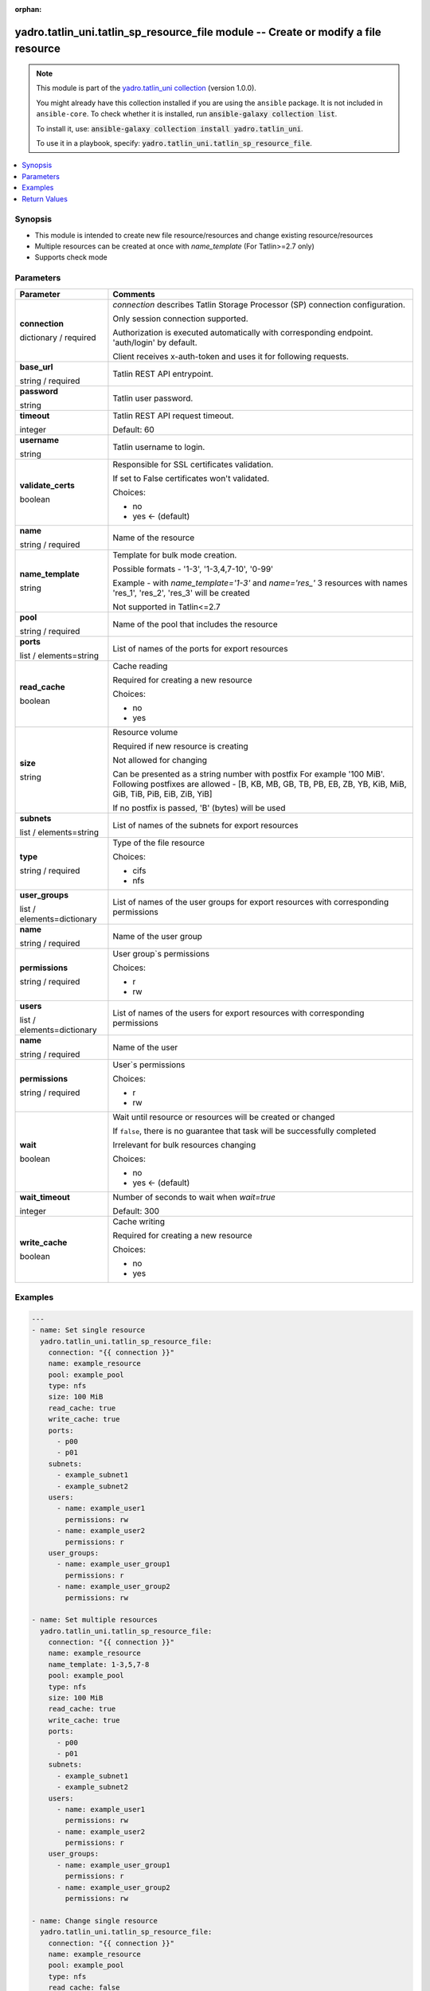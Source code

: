.. Document meta

:orphan:

.. |antsibull-internal-nbsp| unicode:: 0xA0
    :trim:

.. role:: ansible-attribute-support-label
.. role:: ansible-attribute-support-property
.. role:: ansible-attribute-support-full
.. role:: ansible-attribute-support-partial
.. role:: ansible-attribute-support-none
.. role:: ansible-attribute-support-na
.. role:: ansible-option-type
.. role:: ansible-option-elements
.. role:: ansible-option-required
.. role:: ansible-option-versionadded
.. role:: ansible-option-aliases
.. role:: ansible-option-choices
.. role:: ansible-option-choices-entry
.. role:: ansible-option-default
.. role:: ansible-option-default-bold
.. role:: ansible-option-configuration
.. role:: ansible-option-returned-bold
.. role:: ansible-option-sample-bold

.. Anchors

.. _ansible_collections.yadro.tatlin_uni.tatlin_sp_resource_file_module:

.. Anchors: short name for ansible.builtin

.. Anchors: aliases



.. Title

yadro.tatlin_uni.tatlin_sp_resource_file module -- Create or modify a file resource
+++++++++++++++++++++++++++++++++++++++++++++++++++++++++++++++++++++++++++++++++++

.. Collection note

.. note::
    This module is part of the `yadro.tatlin_uni collection <https://galaxy.ansible.com/yadro/tatlin_uni>`_ (version 1.0.0).

    You might already have this collection installed if you are using the ``ansible`` package.
    It is not included in ``ansible-core``.
    To check whether it is installed, run :code:`ansible-galaxy collection list`.

    To install it, use: :code:`ansible-galaxy collection install yadro.tatlin_uni`.

    To use it in a playbook, specify: :code:`yadro.tatlin_uni.tatlin_sp_resource_file`.

.. version_added

.. versionadded:: 1.0.0 of yadro.tatlin_uni

.. contents::
   :local:
   :depth: 1

.. Deprecated


Synopsis
--------

.. Description

- This module is intended to create new file resource/resources and change existing resource/resources
- Multiple resources can be created at once with \ :emphasis:`name\_template`\  (For Tatlin>=2.7 only)
- Supports check mode


.. Aliases


.. Requirements






.. Options

Parameters
----------


.. rst-class:: ansible-option-table

.. list-table::
  :width: 100%
  :widths: auto
  :header-rows: 1

  * - Parameter
    - Comments

  * - .. raw:: html

        <div class="ansible-option-cell">
        <div class="ansibleOptionAnchor" id="parameter-connection"></div>

      .. _ansible_collections.yadro.tatlin_uni.tatlin_sp_resource_file_module__parameter-connection:

      .. rst-class:: ansible-option-title

      **connection**

      .. raw:: html

        <a class="ansibleOptionLink" href="#parameter-connection" title="Permalink to this option"></a>

      .. rst-class:: ansible-option-type-line

      :ansible-option-type:`dictionary` / :ansible-option-required:`required`

      .. raw:: html

        </div>

    - .. raw:: html

        <div class="ansible-option-cell">

      \ :emphasis:`connection`\  describes Tatlin Storage Processor (SP) connection configuration.

      Only session connection supported.

      Authorization is executed automatically with corresponding endpoint. 'auth/login' by default.

      Client receives x-auth-token and uses it for following requests.


      .. raw:: html

        </div>
    
  * - .. raw:: html

        <div class="ansible-option-indent"></div><div class="ansible-option-cell">
        <div class="ansibleOptionAnchor" id="parameter-connection/base_url"></div>

      .. _ansible_collections.yadro.tatlin_uni.tatlin_sp_resource_file_module__parameter-connection/base_url:

      .. rst-class:: ansible-option-title

      **base_url**

      .. raw:: html

        <a class="ansibleOptionLink" href="#parameter-connection/base_url" title="Permalink to this option"></a>

      .. rst-class:: ansible-option-type-line

      :ansible-option-type:`string` / :ansible-option-required:`required`

      .. raw:: html

        </div>

    - .. raw:: html

        <div class="ansible-option-indent-desc"></div><div class="ansible-option-cell">

      Tatlin REST API entrypoint.


      .. raw:: html

        </div>

  * - .. raw:: html

        <div class="ansible-option-indent"></div><div class="ansible-option-cell">
        <div class="ansibleOptionAnchor" id="parameter-connection/password"></div>

      .. _ansible_collections.yadro.tatlin_uni.tatlin_sp_resource_file_module__parameter-connection/password:

      .. rst-class:: ansible-option-title

      **password**

      .. raw:: html

        <a class="ansibleOptionLink" href="#parameter-connection/password" title="Permalink to this option"></a>

      .. rst-class:: ansible-option-type-line

      :ansible-option-type:`string`

      .. raw:: html

        </div>

    - .. raw:: html

        <div class="ansible-option-indent-desc"></div><div class="ansible-option-cell">

      Tatlin user password.


      .. raw:: html

        </div>

  * - .. raw:: html

        <div class="ansible-option-indent"></div><div class="ansible-option-cell">
        <div class="ansibleOptionAnchor" id="parameter-connection/timeout"></div>

      .. _ansible_collections.yadro.tatlin_uni.tatlin_sp_resource_file_module__parameter-connection/timeout:

      .. rst-class:: ansible-option-title

      **timeout**

      .. raw:: html

        <a class="ansibleOptionLink" href="#parameter-connection/timeout" title="Permalink to this option"></a>

      .. rst-class:: ansible-option-type-line

      :ansible-option-type:`integer`

      .. raw:: html

        </div>

    - .. raw:: html

        <div class="ansible-option-indent-desc"></div><div class="ansible-option-cell">

      Tatlin REST API request timeout.


      .. rst-class:: ansible-option-line

      :ansible-option-default-bold:`Default:` :ansible-option-default:`60`

      .. raw:: html

        </div>

  * - .. raw:: html

        <div class="ansible-option-indent"></div><div class="ansible-option-cell">
        <div class="ansibleOptionAnchor" id="parameter-connection/username"></div>

      .. _ansible_collections.yadro.tatlin_uni.tatlin_sp_resource_file_module__parameter-connection/username:

      .. rst-class:: ansible-option-title

      **username**

      .. raw:: html

        <a class="ansibleOptionLink" href="#parameter-connection/username" title="Permalink to this option"></a>

      .. rst-class:: ansible-option-type-line

      :ansible-option-type:`string`

      .. raw:: html

        </div>

    - .. raw:: html

        <div class="ansible-option-indent-desc"></div><div class="ansible-option-cell">

      Tatlin username to login.


      .. raw:: html

        </div>

  * - .. raw:: html

        <div class="ansible-option-indent"></div><div class="ansible-option-cell">
        <div class="ansibleOptionAnchor" id="parameter-connection/validate_certs"></div>

      .. _ansible_collections.yadro.tatlin_uni.tatlin_sp_resource_file_module__parameter-connection/validate_certs:

      .. rst-class:: ansible-option-title

      **validate_certs**

      .. raw:: html

        <a class="ansibleOptionLink" href="#parameter-connection/validate_certs" title="Permalink to this option"></a>

      .. rst-class:: ansible-option-type-line

      :ansible-option-type:`boolean`

      .. raw:: html

        </div>

    - .. raw:: html

        <div class="ansible-option-indent-desc"></div><div class="ansible-option-cell">

      Responsible for SSL certificates validation.

      If set to False certificates won't validated.


      .. rst-class:: ansible-option-line

      :ansible-option-choices:`Choices:`

      - :ansible-option-choices-entry:`no`
      - :ansible-option-default-bold:`yes` :ansible-option-default:`← (default)`

      .. raw:: html

        </div>


  * - .. raw:: html

        <div class="ansible-option-cell">
        <div class="ansibleOptionAnchor" id="parameter-name"></div>

      .. _ansible_collections.yadro.tatlin_uni.tatlin_sp_resource_file_module__parameter-name:

      .. rst-class:: ansible-option-title

      **name**

      .. raw:: html

        <a class="ansibleOptionLink" href="#parameter-name" title="Permalink to this option"></a>

      .. rst-class:: ansible-option-type-line

      :ansible-option-type:`string` / :ansible-option-required:`required`

      .. raw:: html

        </div>

    - .. raw:: html

        <div class="ansible-option-cell">

      Name of the resource


      .. raw:: html

        </div>

  * - .. raw:: html

        <div class="ansible-option-cell">
        <div class="ansibleOptionAnchor" id="parameter-name_template"></div>

      .. _ansible_collections.yadro.tatlin_uni.tatlin_sp_resource_file_module__parameter-name_template:

      .. rst-class:: ansible-option-title

      **name_template**

      .. raw:: html

        <a class="ansibleOptionLink" href="#parameter-name_template" title="Permalink to this option"></a>

      .. rst-class:: ansible-option-type-line

      :ansible-option-type:`string`

      .. raw:: html

        </div>

    - .. raw:: html

        <div class="ansible-option-cell">

      Template for bulk mode creation.

      Possible formats - '1-3', '1-3,4,7-10', '0-99'

      Example - with \ :emphasis:`name\_template='1-3'`\  and \ :emphasis:`name='res\_'`\  3 resources with names 'res_1', 'res_2', 'res_3' will be created

      Not supported in Tatlin<=2.7


      .. raw:: html

        </div>

  * - .. raw:: html

        <div class="ansible-option-cell">
        <div class="ansibleOptionAnchor" id="parameter-pool"></div>

      .. _ansible_collections.yadro.tatlin_uni.tatlin_sp_resource_file_module__parameter-pool:

      .. rst-class:: ansible-option-title

      **pool**

      .. raw:: html

        <a class="ansibleOptionLink" href="#parameter-pool" title="Permalink to this option"></a>

      .. rst-class:: ansible-option-type-line

      :ansible-option-type:`string` / :ansible-option-required:`required`

      .. raw:: html

        </div>

    - .. raw:: html

        <div class="ansible-option-cell">

      Name of the pool that includes the resource


      .. raw:: html

        </div>

  * - .. raw:: html

        <div class="ansible-option-cell">
        <div class="ansibleOptionAnchor" id="parameter-ports"></div>

      .. _ansible_collections.yadro.tatlin_uni.tatlin_sp_resource_file_module__parameter-ports:

      .. rst-class:: ansible-option-title

      **ports**

      .. raw:: html

        <a class="ansibleOptionLink" href="#parameter-ports" title="Permalink to this option"></a>

      .. rst-class:: ansible-option-type-line

      :ansible-option-type:`list` / :ansible-option-elements:`elements=string`

      .. raw:: html

        </div>

    - .. raw:: html

        <div class="ansible-option-cell">

      List of names of the ports for export resources


      .. raw:: html

        </div>

  * - .. raw:: html

        <div class="ansible-option-cell">
        <div class="ansibleOptionAnchor" id="parameter-read_cache"></div>

      .. _ansible_collections.yadro.tatlin_uni.tatlin_sp_resource_file_module__parameter-read_cache:

      .. rst-class:: ansible-option-title

      **read_cache**

      .. raw:: html

        <a class="ansibleOptionLink" href="#parameter-read_cache" title="Permalink to this option"></a>

      .. rst-class:: ansible-option-type-line

      :ansible-option-type:`boolean`

      .. raw:: html

        </div>

    - .. raw:: html

        <div class="ansible-option-cell">

      Cache reading

      Required for creating a new resource


      .. rst-class:: ansible-option-line

      :ansible-option-choices:`Choices:`

      - :ansible-option-choices-entry:`no`
      - :ansible-option-choices-entry:`yes`

      .. raw:: html

        </div>

  * - .. raw:: html

        <div class="ansible-option-cell">
        <div class="ansibleOptionAnchor" id="parameter-size"></div>

      .. _ansible_collections.yadro.tatlin_uni.tatlin_sp_resource_file_module__parameter-size:

      .. rst-class:: ansible-option-title

      **size**

      .. raw:: html

        <a class="ansibleOptionLink" href="#parameter-size" title="Permalink to this option"></a>

      .. rst-class:: ansible-option-type-line

      :ansible-option-type:`string`

      .. raw:: html

        </div>

    - .. raw:: html

        <div class="ansible-option-cell">

      Resource volume

      Required if new resource is creating

      Not allowed for changing

      Can be presented as a string number with postfix For example '100 MiB'. Following postfixes are allowed - [B, KB, MB, GB, TB, PB, EB, ZB, YB, KiB, MiB, GiB, TiB, PiB, EiB, ZiB, YiB]

      If no postfix is passed, 'B' (bytes) will be used


      .. raw:: html

        </div>

  * - .. raw:: html

        <div class="ansible-option-cell">
        <div class="ansibleOptionAnchor" id="parameter-subnets"></div>

      .. _ansible_collections.yadro.tatlin_uni.tatlin_sp_resource_file_module__parameter-subnets:

      .. rst-class:: ansible-option-title

      **subnets**

      .. raw:: html

        <a class="ansibleOptionLink" href="#parameter-subnets" title="Permalink to this option"></a>

      .. rst-class:: ansible-option-type-line

      :ansible-option-type:`list` / :ansible-option-elements:`elements=string`

      .. raw:: html

        </div>

    - .. raw:: html

        <div class="ansible-option-cell">

      List of names of the subnets for export resources


      .. raw:: html

        </div>

  * - .. raw:: html

        <div class="ansible-option-cell">
        <div class="ansibleOptionAnchor" id="parameter-type"></div>

      .. _ansible_collections.yadro.tatlin_uni.tatlin_sp_resource_file_module__parameter-type:

      .. rst-class:: ansible-option-title

      **type**

      .. raw:: html

        <a class="ansibleOptionLink" href="#parameter-type" title="Permalink to this option"></a>

      .. rst-class:: ansible-option-type-line

      :ansible-option-type:`string` / :ansible-option-required:`required`

      .. raw:: html

        </div>

    - .. raw:: html

        <div class="ansible-option-cell">

      Type of the file resource


      .. rst-class:: ansible-option-line

      :ansible-option-choices:`Choices:`

      - :ansible-option-choices-entry:`cifs`
      - :ansible-option-choices-entry:`nfs`

      .. raw:: html

        </div>

  * - .. raw:: html

        <div class="ansible-option-cell">
        <div class="ansibleOptionAnchor" id="parameter-user_groups"></div>

      .. _ansible_collections.yadro.tatlin_uni.tatlin_sp_resource_file_module__parameter-user_groups:

      .. rst-class:: ansible-option-title

      **user_groups**

      .. raw:: html

        <a class="ansibleOptionLink" href="#parameter-user_groups" title="Permalink to this option"></a>

      .. rst-class:: ansible-option-type-line

      :ansible-option-type:`list` / :ansible-option-elements:`elements=dictionary`

      .. raw:: html

        </div>

    - .. raw:: html

        <div class="ansible-option-cell">

      List of names of the user groups for export resources with corresponding permissions


      .. raw:: html

        </div>
    
  * - .. raw:: html

        <div class="ansible-option-indent"></div><div class="ansible-option-cell">
        <div class="ansibleOptionAnchor" id="parameter-user_groups/name"></div>

      .. _ansible_collections.yadro.tatlin_uni.tatlin_sp_resource_file_module__parameter-user_groups/name:

      .. rst-class:: ansible-option-title

      **name**

      .. raw:: html

        <a class="ansibleOptionLink" href="#parameter-user_groups/name" title="Permalink to this option"></a>

      .. rst-class:: ansible-option-type-line

      :ansible-option-type:`string` / :ansible-option-required:`required`

      .. raw:: html

        </div>

    - .. raw:: html

        <div class="ansible-option-indent-desc"></div><div class="ansible-option-cell">

      Name of the user group


      .. raw:: html

        </div>

  * - .. raw:: html

        <div class="ansible-option-indent"></div><div class="ansible-option-cell">
        <div class="ansibleOptionAnchor" id="parameter-user_groups/permissions"></div>

      .. _ansible_collections.yadro.tatlin_uni.tatlin_sp_resource_file_module__parameter-user_groups/permissions:

      .. rst-class:: ansible-option-title

      **permissions**

      .. raw:: html

        <a class="ansibleOptionLink" href="#parameter-user_groups/permissions" title="Permalink to this option"></a>

      .. rst-class:: ansible-option-type-line

      :ansible-option-type:`string` / :ansible-option-required:`required`

      .. raw:: html

        </div>

    - .. raw:: html

        <div class="ansible-option-indent-desc"></div><div class="ansible-option-cell">

      User group`s permissions


      .. rst-class:: ansible-option-line

      :ansible-option-choices:`Choices:`

      - :ansible-option-choices-entry:`r`
      - :ansible-option-choices-entry:`rw`

      .. raw:: html

        </div>


  * - .. raw:: html

        <div class="ansible-option-cell">
        <div class="ansibleOptionAnchor" id="parameter-users"></div>

      .. _ansible_collections.yadro.tatlin_uni.tatlin_sp_resource_file_module__parameter-users:

      .. rst-class:: ansible-option-title

      **users**

      .. raw:: html

        <a class="ansibleOptionLink" href="#parameter-users" title="Permalink to this option"></a>

      .. rst-class:: ansible-option-type-line

      :ansible-option-type:`list` / :ansible-option-elements:`elements=dictionary`

      .. raw:: html

        </div>

    - .. raw:: html

        <div class="ansible-option-cell">

      List of names of the users for export resources with corresponding permissions


      .. raw:: html

        </div>
    
  * - .. raw:: html

        <div class="ansible-option-indent"></div><div class="ansible-option-cell">
        <div class="ansibleOptionAnchor" id="parameter-users/name"></div>

      .. _ansible_collections.yadro.tatlin_uni.tatlin_sp_resource_file_module__parameter-users/name:

      .. rst-class:: ansible-option-title

      **name**

      .. raw:: html

        <a class="ansibleOptionLink" href="#parameter-users/name" title="Permalink to this option"></a>

      .. rst-class:: ansible-option-type-line

      :ansible-option-type:`string` / :ansible-option-required:`required`

      .. raw:: html

        </div>

    - .. raw:: html

        <div class="ansible-option-indent-desc"></div><div class="ansible-option-cell">

      Name of the user


      .. raw:: html

        </div>

  * - .. raw:: html

        <div class="ansible-option-indent"></div><div class="ansible-option-cell">
        <div class="ansibleOptionAnchor" id="parameter-users/permissions"></div>

      .. _ansible_collections.yadro.tatlin_uni.tatlin_sp_resource_file_module__parameter-users/permissions:

      .. rst-class:: ansible-option-title

      **permissions**

      .. raw:: html

        <a class="ansibleOptionLink" href="#parameter-users/permissions" title="Permalink to this option"></a>

      .. rst-class:: ansible-option-type-line

      :ansible-option-type:`string` / :ansible-option-required:`required`

      .. raw:: html

        </div>

    - .. raw:: html

        <div class="ansible-option-indent-desc"></div><div class="ansible-option-cell">

      User`s permissions


      .. rst-class:: ansible-option-line

      :ansible-option-choices:`Choices:`

      - :ansible-option-choices-entry:`r`
      - :ansible-option-choices-entry:`rw`

      .. raw:: html

        </div>


  * - .. raw:: html

        <div class="ansible-option-cell">
        <div class="ansibleOptionAnchor" id="parameter-wait"></div>

      .. _ansible_collections.yadro.tatlin_uni.tatlin_sp_resource_file_module__parameter-wait:

      .. rst-class:: ansible-option-title

      **wait**

      .. raw:: html

        <a class="ansibleOptionLink" href="#parameter-wait" title="Permalink to this option"></a>

      .. rst-class:: ansible-option-type-line

      :ansible-option-type:`boolean`

      .. raw:: html

        </div>

    - .. raw:: html

        <div class="ansible-option-cell">

      Wait until resource or resources will be created or changed

      If \ :literal:`false`\ , there is no guarantee that task will be successfully completed

      Irrelevant for bulk resources changing


      .. rst-class:: ansible-option-line

      :ansible-option-choices:`Choices:`

      - :ansible-option-choices-entry:`no`
      - :ansible-option-default-bold:`yes` :ansible-option-default:`← (default)`

      .. raw:: html

        </div>

  * - .. raw:: html

        <div class="ansible-option-cell">
        <div class="ansibleOptionAnchor" id="parameter-wait_timeout"></div>

      .. _ansible_collections.yadro.tatlin_uni.tatlin_sp_resource_file_module__parameter-wait_timeout:

      .. rst-class:: ansible-option-title

      **wait_timeout**

      .. raw:: html

        <a class="ansibleOptionLink" href="#parameter-wait_timeout" title="Permalink to this option"></a>

      .. rst-class:: ansible-option-type-line

      :ansible-option-type:`integer`

      .. raw:: html

        </div>

    - .. raw:: html

        <div class="ansible-option-cell">

      Number of seconds to wait when \ :emphasis:`wait=true`\ 


      .. rst-class:: ansible-option-line

      :ansible-option-default-bold:`Default:` :ansible-option-default:`300`

      .. raw:: html

        </div>

  * - .. raw:: html

        <div class="ansible-option-cell">
        <div class="ansibleOptionAnchor" id="parameter-write_cache"></div>

      .. _ansible_collections.yadro.tatlin_uni.tatlin_sp_resource_file_module__parameter-write_cache:

      .. rst-class:: ansible-option-title

      **write_cache**

      .. raw:: html

        <a class="ansibleOptionLink" href="#parameter-write_cache" title="Permalink to this option"></a>

      .. rst-class:: ansible-option-type-line

      :ansible-option-type:`boolean`

      .. raw:: html

        </div>

    - .. raw:: html

        <div class="ansible-option-cell">

      Cache writing

      Required for creating a new resource


      .. rst-class:: ansible-option-line

      :ansible-option-choices:`Choices:`

      - :ansible-option-choices-entry:`no`
      - :ansible-option-choices-entry:`yes`

      .. raw:: html

        </div>


.. Attributes


.. Notes


.. Seealso


.. Examples

Examples
--------

.. code-block:: yaml+jinja

    
    ---
    - name: Set single resource
      yadro.tatlin_uni.tatlin_sp_resource_file:
        connection: "{{ connection }}"
        name: example_resource
        pool: example_pool
        type: nfs
        size: 100 MiB
        read_cache: true
        write_cache: true
        ports:
          - p00
          - p01
        subnets:
          - example_subnet1
          - example_subnet2
        users:
          - name: example_user1
            permissions: rw
          - name: example_user2
            permissions: r
        user_groups:
          - name: example_user_group1
            permissions: r
          - name: example_user_group2
            permissions: rw

    - name: Set multiple resources
      yadro.tatlin_uni.tatlin_sp_resource_file:
        connection: "{{ connection }}"
        name: example_resource
        name_template: 1-3,5,7-8
        pool: example_pool
        type: nfs
        size: 100 MiB
        read_cache: true
        write_cache: true
        ports:
          - p00
          - p01
        subnets:
          - example_subnet1
          - example_subnet2
        users:
          - name: example_user1
            permissions: rw
          - name: example_user2
            permissions: r
        user_groups:
          - name: example_user_group1
            permissions: r
          - name: example_user_group2
            permissions: rw

    - name: Change single resource
      yadro.tatlin_uni.tatlin_sp_resource_file:
        connection: "{{ connection }}"
        name: example_resource
        pool: example_pool
        type: nfs
        read_cache: false
        write_cache: false
        ports:
          - p10
        subnets:
          - example_subnet2
          - example_subnet3
        users:
          - name: example_user2
            permissions: rw
          - name: example_user3
            permissions: r
        user_groups:
          - name: example_user_group2
            permissions: r
          - name: example_user_group3
            permissions: rw

    - name: Change multiple resources
      yadro.tatlin_uni.tatlin_sp_resource_file:
        connection: "{{ connection }}"
        name: example_resource
        name_template: 1-100
        pool: example_pool
        type: nfs
        read_cache: false
        write_cache: false
        ports:
          - p10
        subnets:
          - example_subnet2
          - example_subnet3
        users:
          - name: example_user2
            permissions: rw
          - name: example_user3
            permissions: r
        user_groups:
          - name: example_user_group2
            permissions: r
          - name: example_user_group3
            permissions: rw




.. Facts


.. Return values

Return Values
-------------
Common return values are documented :ref:`here <common_return_values>`, the following are the fields unique to this module:

.. rst-class:: ansible-option-table

.. list-table::
  :width: 100%
  :widths: auto
  :header-rows: 1

  * - Key
    - Description

  * - .. raw:: html

        <div class="ansible-option-cell">
        <div class="ansibleOptionAnchor" id="return-changed_resources"></div>

      .. _ansible_collections.yadro.tatlin_uni.tatlin_sp_resource_file_module__return-changed_resources:

      .. rst-class:: ansible-option-title

      **changed_resources**

      .. raw:: html

        <a class="ansibleOptionLink" href="#return-changed_resources" title="Permalink to this return value"></a>

      .. rst-class:: ansible-option-type-line

      :ansible-option-type:`list` / :ansible-option-elements:`elements=string`

      .. raw:: html

        </div>

    - .. raw:: html

        <div class="ansible-option-cell">

      Names of the changed resources


      .. rst-class:: ansible-option-line

      :ansible-option-returned-bold:`Returned:` on success


      .. raw:: html

        </div>


  * - .. raw:: html

        <div class="ansible-option-cell">
        <div class="ansibleOptionAnchor" id="return-created_resources"></div>

      .. _ansible_collections.yadro.tatlin_uni.tatlin_sp_resource_file_module__return-created_resources:

      .. rst-class:: ansible-option-title

      **created_resources**

      .. raw:: html

        <a class="ansibleOptionLink" href="#return-created_resources" title="Permalink to this return value"></a>

      .. rst-class:: ansible-option-type-line

      :ansible-option-type:`list` / :ansible-option-elements:`elements=string`

      .. raw:: html

        </div>

    - .. raw:: html

        <div class="ansible-option-cell">

      Names of the created resources


      .. rst-class:: ansible-option-line

      :ansible-option-returned-bold:`Returned:` on success


      .. raw:: html

        </div>


  * - .. raw:: html

        <div class="ansible-option-cell">
        <div class="ansibleOptionAnchor" id="return-error"></div>

      .. _ansible_collections.yadro.tatlin_uni.tatlin_sp_resource_file_module__return-error:

      .. rst-class:: ansible-option-title

      **error**

      .. raw:: html

        <a class="ansibleOptionLink" href="#return-error" title="Permalink to this return value"></a>

      .. rst-class:: ansible-option-type-line

      :ansible-option-type:`string`

      .. raw:: html

        </div>

    - .. raw:: html

        <div class="ansible-option-cell">

      Error details if raised


      .. rst-class:: ansible-option-line

      :ansible-option-returned-bold:`Returned:` on error


      .. raw:: html

        </div>


  * - .. raw:: html

        <div class="ansible-option-cell">
        <div class="ansibleOptionAnchor" id="return-msg"></div>

      .. _ansible_collections.yadro.tatlin_uni.tatlin_sp_resource_file_module__return-msg:

      .. rst-class:: ansible-option-title

      **msg**

      .. raw:: html

        <a class="ansibleOptionLink" href="#return-msg" title="Permalink to this return value"></a>

      .. rst-class:: ansible-option-type-line

      :ansible-option-type:`string`

      .. raw:: html

        </div>

    - .. raw:: html

        <div class="ansible-option-cell">

      Operation status message


      .. rst-class:: ansible-option-line

      :ansible-option-returned-bold:`Returned:` always


      .. raw:: html

        </div>



..  Status (Presently only deprecated)


.. Authors

Authors
~~~~~~~

- Sergey Kovalev (@kvlvs)



.. Extra links

Collection links
~~~~~~~~~~~~~~~~

.. raw:: html

  <p class="ansible-links">
    <a href="https://github.com/YADRO-KNS/tatlin.uni-yadro-ansible/issues" aria-role="button" target="_blank" rel="noopener external">Issue Tracker</a>
    <a href="https://github.com/YADRO-KNS/tatlin.uni-yadro-ansible" aria-role="button" target="_blank" rel="noopener external">Repository (Sources)</a>
  </p>

.. Parsing errors

